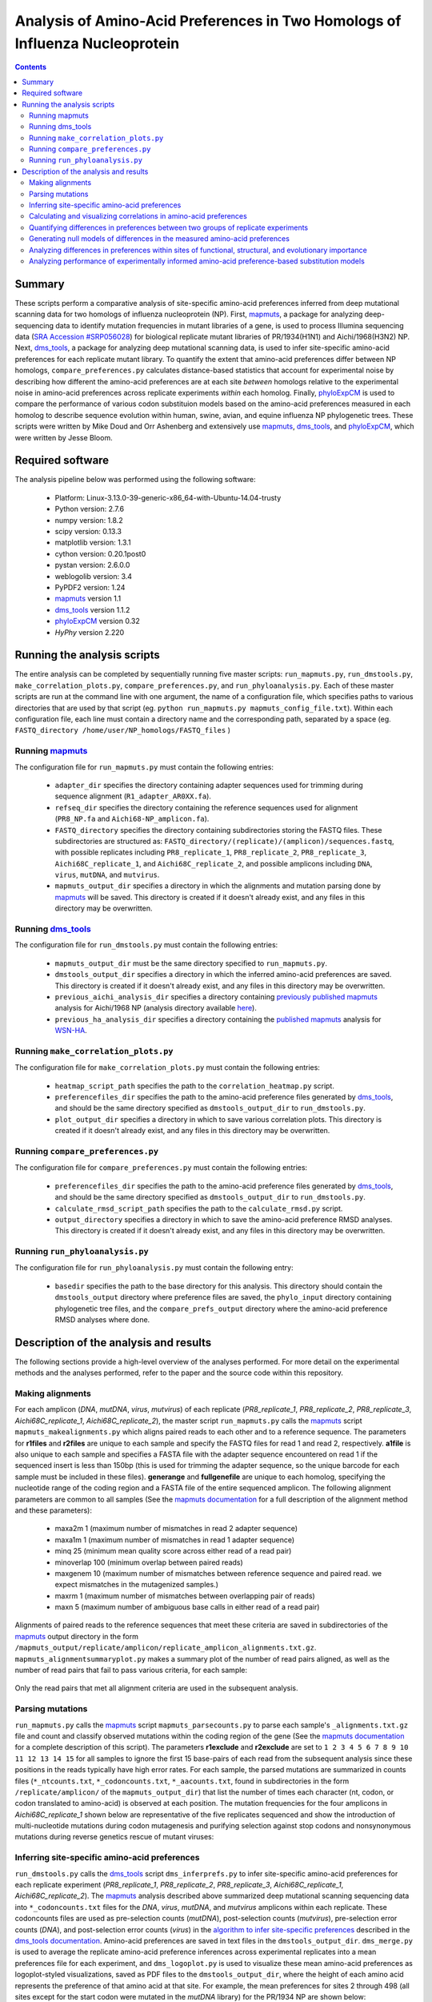 =============================================================================
Analysis of Amino-Acid Preferences in Two Homologs of Influenza Nucleoprotein
=============================================================================

.. contents::
  :depth: 2

Summary
-------

These scripts perform a comparative analysis of site-specific amino-acid preferences inferred from deep mutational scanning data for two homologs of influenza nucleoprotein (NP). First, `mapmuts`_, a package for analyzing deep-sequencing data to identify mutation frequencies in mutant libraries of a gene, is used to process Illumina sequencing data (`SRA Accession #SRP056028`_) for biological replicate mutant libraries of PR/1934(H1N1) and Aichi/1968(H3N2) NP. Next, `dms_tools`_, a package for analyzing deep mutational scanning data, is used to infer site-specific amino-acid preferences for each replicate mutant library. To quantify the extent that amino-acid preferences differ between NP homologs, ``compare_preferences.py`` calculates distance-based statistics that account for experimental noise by describing how different the amino-acid preferences are at each site *between* homologs relative to the experimental noise in amino-acid preferences across replicate experiments *within* each homolog. Finally, `phyloExpCM`_ is used to compare the performance of various codon substituion models based on the amino-acid preferences measured in each homolog to describe sequence evolution within human, swine, avian, and equine influenza NP phylogenetic trees. These scripts were written by Mike Doud and Orr Ashenberg and extensively use `mapmuts`_, `dms_tools`_, and `phyloExpCM`_, which were written by Jesse Bloom.

Required software
-----------------

The analysis pipeline below was performed using the following software:

 * Platform: Linux-3.13.0-39-generic-x86_64-with-Ubuntu-14.04-trusty
 * Python version: 2.7.6
 * numpy version: 1.8.2
 * scipy version: 0.13.3
 * matplotlib version: 1.3.1
 * cython version: 0.20.1post0
 * pystan version: 2.6.0.0
 * weblogolib version: 3.4
 * PyPDF2 version: 1.24
 * `mapmuts`_ version 1.1
 * `dms_tools`_ version 1.1.2
 * `phyloExpCM`_ version 0.32
 * `HyPhy` version 2.220

Running the analysis scripts
----------------------------

The entire analysis can be completed by sequentially running five master scripts: ``run_mapmuts.py``, ``run_dmstools.py``, ``make_correlation_plots.py``, ``compare_preferences.py``, and ``run_phyloanalysis.py``. Each of these master scripts are run at the command line with one argument, the name of a configuration file, which specifies paths to various directories that are used by that script (eg. ``python run_mapmuts.py mapmuts_config_file.txt``). Within each configuration file, each line must contain a directory name and the corresponding path, separated by a space (eg. ``FASTQ_directory /home/user/NP_homologs/FASTQ_files`` )

Running `mapmuts`_
~~~~~~~~~~~~~~~~~~~~

The configuration file for ``run_mapmuts.py`` must contain the following entries:

  * ``adapter_dir`` specifies the directory containing adapter sequences used for trimming during sequence alignment (``R1_adapter_AR0XX.fa``).
  * ``refseq_dir`` specifies the directory containing the reference sequences used for alignment (``PR8_NP.fa`` and ``Aichi68-NP_amplicon.fa``).
  * ``FASTQ_directory`` specifies the directory containing subdirectories storing the FASTQ files. These subdirectories are structured as: ``FASTQ_directory/(replicate)/(amplicon)/sequences.fastq``, with possible replicates including ``PR8_replicate_1``, ``PR8_replicate_2``, ``PR8_replicate_3``, ``Aichi68C_replicate_1``, and ``Aichi68C_replicate_2``, and possible amplicons including ``DNA``, ``virus``, ``mutDNA``, and ``mutvirus``.
  * ``mapmuts_output_dir`` specifies a directory in which the alignments and mutation parsing done by `mapmuts`_ will be saved. This directory is created if it doesn't already exist, and any files in this directory may be overwritten.

Running `dms_tools`_
~~~~~~~~~~~~~~~~~~~~

The configuration file for ``run_dmstools.py`` must contain the following entries:

 * ``mapmuts_output_dir`` must be the same directory specified to ``run_mapmuts.py``.
 * ``dmstools_output_dir`` specifies a directory in which the inferred amino-acid preferences are saved. This directory is created if it doesn't already exist, and any files in this directory may be overwritten.
 * ``previous_aichi_analysis_dir`` specifies a directory containing `previously published`_ `mapmuts`_ analysis for Aichi/1968 NP (analysis directory available `here`_).
 * ``previous_ha_analysis_dir`` specifies a directory containing the `published`_ `mapmuts`_ analysis for `WSN-HA`_.

Running ``make_correlation_plots.py``
~~~~~~~~~~~~~~~~~~~~~~~~~~~~~~~~~~~~~

The configuration file for ``make_correlation_plots.py`` must contain the following entries:

 * ``heatmap_script_path`` specifies the path to the ``correlation_heatmap.py`` script.
 * ``preferencefiles_dir`` specifies the path to the amino-acid preference files generated by `dms_tools`_, and should be the same directory specified as ``dmstools_output_dir`` to ``run_dmstools.py``.
 * ``plot_output_dir`` specifies a directory in which to save various correlation plots. This directory is created if it doesn't already exist, and any files in this directory may be overwritten.

Running ``compare_preferences.py``
~~~~~~~~~~~~~~~~~~~~~~~~~~~~~~~~~~

The configuration file for ``compare_preferences.py`` must contain the following entries:

 * ``preferencefiles_dir`` specifies the path to the amino-acid preference files generated by `dms_tools`_, and should be the same directory specified as ``dmstools_output_dir`` to ``run_dmstools.py``.
 * ``calculate_rmsd_script_path`` specifies the path to the ``calculate_rmsd.py`` script.
 * ``output_directory`` specifies a directory in which to save the amino-acid preference RMSD analyses. This directory is created if it doesn't already exist, and any files in this directory may be overwritten.

Running ``run_phyloanalysis.py``
~~~~~~~~~~~~~~~~~~~~~~~~~~~~~~~~

The configuration file for ``run_phyloanalysis.py`` must contain the following entry:

 * ``basedir`` specifies the path to the base directory for this analysis. This directory should contain the ``dmstools_output`` directory where preference files are saved, the ``phylo_input`` directory containing phylogenetic tree files, and the ``compare_prefs_output`` directory where the amino-acid preference RMSD analyses where done.

Description of the analysis and results
---------------------------------------

The following sections provide a high-level overview of the analyses performed. For more detail on the experimental methods and the analyses performed, refer to the paper and the source code within this repository.

Making alignments
~~~~~~~~~~~~~~~~~

For each amplicon (*DNA*, *mutDNA*, *virus*, *mutvirus*) of each replicate (*PR8_replicate_1*, *PR8_replicate_2*, *PR8_replicate_3*, *Aichi68C_replicate_1*, *Aichi68C_replicate_2*), the master script ``run_mapmuts.py`` calls the `mapmuts`_ script ``mapmuts_makealignments.py`` which aligns paired reads to each other and to a reference sequence. The parameters for **r1files** and **r2files** are unique to each sample and specify the FASTQ files for read 1 and read 2, respectively. **a1file** is also unique to each sample and specifies a FASTA file with the adapter sequence encountered on read 1 if the sequenced insert is less than 150bp (this is used for trimming the adapter sequence, so the unique barcode for each sample must be included in these files). **generange** and **fullgenefile** are unique to each homolog, specifying the nucleotide range of the coding region and a FASTA file of the entire sequenced amplicon. The following alignment parameters are common to all samples (See the `mapmuts documentation`_ for a full description of the alignment method and these parameters):

  * maxa2m 1 (maximum number of mismatches in read 2 adapter sequence)
  * maxa1m 1 (maximum number of mismatches in read 1 adapter sequence)
  * minq 25 (minimum mean quality score across either read of a read pair)
  * minoverlap 100 (minimum overlap between paired reads)
  * maxgenem 10 (maximum number of mismatches between reference sequence and paired read. we expect mismatches in the mutagenized samples.)
  * maxrm 1 (maximum number of mismatches between overlapping pair of reads)
  * maxn 5 (maximum number of ambiguous base calls in either read of a read pair)

Alignments of paired reads to the reference sequences that meet these criteria are saved in subdirectories of the `mapmuts`_ output directory in the form ``/mapmuts_output/replicate/amplicon/replicate_amplicon_alignments.txt.gz``. ``mapmuts_alignmentsummaryplot.py`` makes a summary plot of the number of read pairs aligned, as well as the number of read pairs that fail to pass various criteria, for each sample:

.. figure:: /mapmuts_output/mapmuts_plots/alignmentsummaryplot.jpg
  :width: 25%
  :align: center
  :alt: alignmentsummaryplot.jpg

Only the read pairs that met all alignment criteria are used in the subsequent analysis.



Parsing mutations
~~~~~~~~~~~~~~~~~

``run_mapmuts.py`` calls the `mapmuts`_ script ``mapmuts_parsecounts.py`` to parse each sample's ``_alignments.txt.gz`` file and count and classify observed mutations within the coding region of the gene (See the `mapmuts documentation`_ for a complete description of this script). The parameters **r1exclude** and **r2exclude** are set to ``1 2 3 4 5 6 7 8 9 10 11 12 13 14 15`` for all samples to ignore the first 15 base-pairs of each read from the subsequent analysis since these positions in the reads typically have high error rates. For each sample, the parsed mutations are summarized in counts files (``*_ntcounts.txt``, ``*_codoncounts.txt``, ``*_aacounts.txt``, found in subdirectories in the form ``/replicate/amplicon/`` of the ``mapmuts_output_dir``) that list the number of times each character (nt, codon, or codon translated to amino-acid) is observed at each position. The mutation frequencies for the four amplicons in  *Aichi68C_replicate_1* shown below are representative of the five replicates sequenced and show the introduction of multi-nucleotide mutations during codon mutagenesis and purifying selection against stop codons and nonsynonymous mutations during reverse genetics rescue of mutant viruses:

.. figure:: mapmuts_output/Aichi68C_replicate_1/parsesummary_codon_types_and_nmuts.jpg
  :width: 25%
  :align: center
  :alt: Aichi68C_replicate_1/parsesummary_codon_types_and_nmuts.jpg


Inferring site-specific amino-acid preferences
~~~~~~~~~~~~~~~~~~~~~~~~~~~~~~~~~~~~~~~~~~~~~~

``run_dmstools.py`` calls the `dms_tools`_ script ``dms_inferprefs.py`` to infer site-specific amino-acid preferences for each replicate experiment (*PR8_replicate_1*, *PR8_replicate_2*, *PR8_replicate_3*, *Aichi68C_replicate_1*, *Aichi68C_replicate_2*). The `mapmuts`_ analysis described above summarized deep mutational scanning sequencing data into ``*_codoncounts.txt`` files for the *DNA*, *virus*, *mutDNA*, and *mutvirus* amplicons within each replicate. These codoncounts files are used as pre-selection counts (*mutDNA*), post-selection counts (*mutvirus*), pre-selection error counts (*DNA*), and post-selection error counts (*virus*) in the `algorithm to infer site-specific preferences`_ described in the `dms_tools documentation`_. Amino-acid preferences are saved in text files in the ``dmstools_output_dir``. ``dms_merge.py`` is used to average the replicate amino-acid preference inferences across experimental replicates into a mean preferences file for each experiment, and ``dms_logoplot.py`` is used to visualize these mean amino-acid preferences as logoplot-styled visualizations, saved as PDF files to the ``dmstools_output_dir``, where the height of each amino acid represents the preference of that amino acid at that site. For example, the mean preferences for sites 2 through 498 (all sites except for the start codon were mutated in the *mutDNA* library) for the PR/1934 NP are shown below:

.. figure:: dmstools_output/logoplot_mean_PR1934.jpg
  :width: 50%
  :align: center
  :alt: dmstools_output/logoplot_mean_PR1934.jpg

Calculating and visualizing correlations in amino-acid preferences
~~~~~~~~~~~~~~~~~~~~~~~~~~~~~~~~~~~~~~~~~~~~~~~~~~~~~~~~~~~~~~~~~~

The script ``make_correlation_plots.py`` plots the amino-acid preferences and calculates the Pearson's correlation coefficient between mean preferences from several experiments. These plots are saved to the ``plot_output_dir``. Amino-acid preferences for Aichi/1968 measured in 8 biological replicates have been `previously published`_ and the correlation between the mean preferences from that experiment and the mean preferences as measured in 2 addditional biological replicates measured in this study is shown below:

.. figure:: correlation_plots/aichi_aichi_correlation.jpg
  :width: 50%
  :align: center
  :alt: correlation_plots/aichi_aichi_correlation.jpg
  
The correlation between the mean PR/1934 preferences and the overall mean Aichi/1968 preferences is nearly as good:

.. figure:: correlation_plots/pr8_aichi_correlation.jpg
  :width: 50%
  :align: center
  :alt: correlation_plots/pr8_aichi_correlation.jpg

As expected, there is no correlation between the mean PR/1934 preferences and preferences in a non-homologous protein, the influenza hemagglutinin `WSN-HA`_:

.. figure:: correlation_plots/pr8_ha_correlation.jpg
  :width: 50%
  :align: center
  :alt: correlation_plots/pr8_ha_correlation.jpg

The above correlations were generated using the mean preferences from each experiment, but the heatmap below, also generated by the ``make_correlation_plots.py`` script, shows that the general pattern of preferences being just as correlated between homologs as within a given homolog is also observed in the biological replicate experiments. Each column and row corresponds to preferences measured in a unique biological replicate experiment, and the tiles are shaded by the Pearson's correlation coefficient calculated for each pair of replicates:

.. figure:: correlation_plots/Allsites_correlation_heatmap.jpg
  :width: 50%
  :align: center
  :alt: correlation_plots/Allsites_correlation_heatmap.jpg

Quantifying differences in preferences between two groups of replicate experiments
~~~~~~~~~~~~~~~~~~~~~~~~~~~~~~~~~~~~~~~~~~~~~~~~~~~~~~~~~~~~~~~~~~~~~~~~~~~~~~~~~~

Deep mutational scanning is subject to experimental noise, so there is variation in the inferred preferences between biological replicate experiments. This experimental noise is greater at some sites than others. The analysis in ``compare_prefs.py`` quantifies this site-specific experimental noise and accounts for it when quantifying the changes in preferences observed between homologs. This method is desribed in the paper and the source code, and calculates for each site the root mean square distance within replicates of the same homolog (averaged across both homologs, **RMSD_within**) and the root mean square distance between replicates of different homologs (**RMSD_between**). **RMSD_within** provides a statistic for the experimental noise at a given site, while **RMSD_between** provides a statistic for the observed changes in preference between homologs at a given site. We calculate **RMSD_corrected** by subtracting **RMSD_within** from **RMSD_between** and use it as a quantification of the magnitude of change in preferences between homologs that is not due to experimental noise. This calculation may become more intuitive with the following example sites showing the amino-acid preferences inferred for three biological replicates of PR/1934 and ten biological replicates of Aichi/1968:

.. figure:: example_rmsd.jpg
  :scale: 50%
  :align: center

The analysis in ``compare_prefs.py`` calculates these RMSD statistics for every site that was mutagenized in our deep mutational scanning experiment (sites 2 through 498). As a control analysis it also calculates these statistics when comparing two independent experiments on Aichi/1968 to each other. These distinct comparisons are run in their own subdirectories in the ``output_directory`` specified to ``compare_prefs.py``. Within each comparison subdirectory of the ``output_directory``, a file named ``*_RMSD_calcs.txt`` is saved which contains the **RMSD_between**, **RMSD_within**, and **RMSD_corrected** calculated for every site in a tab-delimited text file.

To vizualize these RMSD statistics, ``compare_prefs.py`` makes scatter plots showing the relationship between **RMSD_between** and **RMSD_within**. The following scatter plots show the distribution of RMSD statistics as calculated in the control Aichi/1968 previous study vs. Aichi/1968 current study analysis, as well as the PR/1934 vs. Aichi/1968 analysis. Each point represents one site in the protein. Larger **RMSD_within** indicates larger experimental noise at that site, while larger **RMSD_between** indicates larger differences in amino-acid preferences between experiments. The higher the point is above the y=x line, the larger the **RMSD_corrected**. 

Two groups of sites of interest are 1) Sites in the RNA binding groove (highlighted magenta), and 2) sites with variable amino-acid identity between PR/1934 and Aichi/1968 (highlighted lime). Interestingly, the RNA-binding sites tend to have low **RMSD_within**, indicating low levels of experimental noise at these sites. This is not surprising given that we expect these sites to be under strong functional selection, since binding to RNA is one of NP's essential functions. The variable sites, on the other hand, exhibit a lot of experimental noise, as they tend to have high **RMSD_within**.

.. figure:: compare_prefs_output/Aichi1968_previous_study_vs_Aichi1968_current_study/Scatter_RNA_Variable.jpg
  :scale: 50%
  :align: center

.. figure:: compare_prefs_output/Aichi1968_vs_PR1934/Scatter_RNA_Variable.jpg
  :scale: 50%
  :align: center

Generating null models of differences in the measured amino-acid preferences
~~~~~~~~~~~~~~~~~~~~~~~~~~~~~~~~~~~~~~~~~~~~~~~~~~~~~~~~~~~~~~~~~~~~~~~~~~~~

To assess the extent of preference changes that we would expect to observe due to experimental noise alone, we simulated amino-acid preferences under a null model that assumes that the preferences in both homologs are the the same. This simulation procedure is documented in the source code and described in more detail in the methods section of the paper. Briefly, for each comparison made, a null distribution of **RMSD_corrected** is generated by performing 1000 simulated experiments. The null hypothesis in these simulations is that the amino-acid preferences are the same in both experiments of the comparison, so we average the experimental preferences from both experiments being compared and assign them the label of the "true" preferences under the null hypothesis. The simulated experiments draw amino-acid preference vectors from a Dirichlet distribution centered on this "true" set of amino-acid preferences. 

Since each of our experiments had a different level of noise as measured by average correlation between replicates, we tune the noise in the preferences drawn from the Dirichlet with a scaling parameter to result in in a correlation between replicates that matches the experiment being simulated.

The simulated preferences are stored in subdirectories for each simulation, and the **RMSD_corrected** values from all 1000 simulations are combined as used as a null distribution.

The following plots show the distributions of **RMSD_corrected** scores obtained experimentally overlaid with the simulated data:

.. figure:: compare_prefs_output/Aichi1968_previous_study_vs_Aichi1968_current_study/simulation_null/Aichi1968_previous_study_vs_Aichi1968_current_study_simulated_RMSD_distribution.jpg
  :scale: 50%
  :align: center

.. figure:: compare_prefs_output/Aichi1968_vs_PR1934/simulation_null/Aichi1968_vs_PR1934_simulated_RMSD_distribution.jpg
  :scale: 50%
  :align: center

Analyzing differences in preferences within sites of functional, structural, and evolutionary importance
~~~~~~~~~~~~~~~~~~~~~~~~~~~~~~~~~~~~~~~~~~~~~~~~~~~~~~~~~~~~~~~~~~~~~~~~~~~~~~~~~~~~~~~~~~~~~~~~~~~~~~~~

The ``compare_prefs.py`` script also analyzes the distributions of **RMSD_corrected** for subgroups of sites. The relevant subgroups we test here are 1) the RNA-binding sites in NP, 2) the sites with variable amino-acid identity between PR/1934 and Aichi/1968, and 3) conserved sites that are in structural contact with variable sites. The distributions of **RMSD_corrected** for these subgroups of sites are shown below, in blue for the comparison between Aichi/1968 previous study and Aichi/1968 current study, and in red for the comparison between PR/1934 and Aichi/1968. Notably, the variable sites have significantly larger **RMSD_corrected** when comparing two homologs than when comparing two experiments on the same homolog, but there are no significant differences in the other subgroups.

.. figure:: compare_prefs_output/RMSD_boxplot.jpg
  :scale: 50%
  :align: center

Analyzing performance of experimentally informed amino-acid preference-based substitution models
~~~~~~~~~~~~~~~~~~~~~~~~~~~~~~~~~~~~~~~~~~~~~~~~~~~~~~~~~~~~~~~

The ``run_phyloanalysis.py`` script calls scripts from the ``phyloExpCM`` and ``HyPhy`` packages to build a codon substitution model for influenza nucleoprotein, and then calculates the likelihood of a nucleoprotein phylogenetic tree given the substitution model. The script is run with the command::
    ``python run_phyloanalysis.py phylo_config.txt`` 

All output is written to the directory ``phylo_output``. The inputs to this script are sequence alignments, phylogenetic trees, amino-acid preferences, and **RMSD** values.

The following input files are required. 

    * ``Aligned_NPs_Allhosts.fasta`` is a FASTA formatted sequence alignment for nucleoproteins from human, swine, equine and avian hosts. This file is located in the directory ``phylo_output``. Similarly named sequence alignment files should exist for Human, Swine, Equine, and Avian NPs. 
    
    * ``codonphyml_Allhosts_tree.newick`` is a Newick-format phylogenetic tree  built using codonPhyML from the sequence alignment in ``Aligned_NPs_Allhosts.fasta``. This file is located in the directory ``phylo_output``. Similarly named phylogenetic tree files should exist for Human, Swine, Equine, and Avian NPs. 
    
    * ``mean_Aichi68_both_studies_prefs.txt`` is the average of the site-specific amino-acid preferences from the current and previous Aichi/1968 mutational scanning experiments. This file is located in the directory ``dmstools_output``.
    
    * ``PR8_mean_prefs.txt`` is the average of the site-specific amino-acid preferences from all replicates of the PR/1934 mutational scanning experiments. This file is located in the directory ``dmstools_output``.
    
    * ``mean_NP_both_homologs_prefs.txt`` is the site-specific amino-acid preferences obtained by averaging amino-acid preferences for each amino acid at each site from ``mean_Aichi68_both_studies_prefs.txt`` and ``PR8_mean_prefs.txt``. This file is located in the directory ``dmstools_output``.
    
    * ``RMSD_Aichi1968_vs_PR1934_RMSD_calcs.txt`` contains site-specific **RMSD** analysis for Aichi/1968 versus PR/1934 generated by ``compare_prefs.py``. This file is located in the subdirectory ``compare_prefs_output/Aichi1968_vs_PR1934/``.
  
The codon substitution models are either site specific and experimentally informed by nucleoprotein amino-acid preferences (Aichi/1968, PR/1934, Aichi/1968 + PR/1934), or they are non site-specific and use the traditional Goldman-Yang 1994 model. Optimization is done by calling the scripts ``phyloExpCM_ExpModelOptimizeHyphyTree`` and ``phyloExpCM_optimizeHyphyTree``. Branch lengths and any other model parameters are optimized on a fixed nucleoprotein tree topology using ``HyPhy``. 
 
The following summary output files are written in the directory ``phylo_output``.

    * ``GY94_Allhosts_summary.csv`` Similarly named files will be built for Human, Swine, Equine, and Avian NPs. 

    * ``GY94_Allhosts_summary.tex`` Similarly named files will be built for Human, Swine, Equine, and Avian NPs.

Optimization results using each substitution model are in the subdirectory ``phylo_output/codonmodel_optimized_trees``. Inside this subdirectory are further subdirectories with the results for a given substitution model and a given set of nucleoprotein sequences. The main files are:

    * ``optimizedtree.newick`` 

    * ``optimizedtree_results.txt`` 
    
    * ``sitelikelihoods.txt``

After fitting a given phylogenetic tree, the script bins nucleoprotein sites into quintiles based on how much they improved the likelihood in going from the Aichi/1968 substitution model to the Aichi/1968 + PR/1934 substitution model. The changes in per-site likelihood are calculated by calling the script ``phyloExpCM_SiteLikelihoodComparison``. Within each quintile of sites binned by per-site likelihood, the distribution of either per-site **RMSD_within** or **RMSD_corrected** is displayed for those corresponding sites.

Aichi1968_PR1934_minus_Aichi1968_Allhosts_binnedlikelihood_RMSDwithin.pdf

.. figure:: phylo_output/Aichi1968_PR1934_minus_Aichi1968_Allhosts_binnedlikelihood_RMSDwithin.jpg
  :scale: 50%
  :align: center

Aichi1968_PR1934_minus_Aichi1968_Allhosts_binnedlikelihood_RMSDcorrected.pdf

.. figure:: phylo_output/Aichi1968_PR1934_minus_Aichi1968_Allhosts_binnedlikelihood_RMSDcorrected.jpg
  :scale: 50%
  :align: center





.. _`mapmuts`: https://github.com/jbloom/mapmuts
.. _`mapmuts documentation`: http://jbloom.github.io/mapmuts/
.. _`dms_tools`: https://github.com/jbloom/dms_tools
.. _`algorithm to infer site-specific preferences`: http://jbloom.github.io/dms_tools/inferprefs_algorithm.html
.. _`dms_tools documentation`: http://jbloom.github.io/dms_tools/
.. _`Python`: http://www.python.org/
.. _`phyloExpCM`: https://github.com/jbloom/phyloExpCM
.. _`previously published`: http://dx.doi.org/10.1093/molbev/msu173
.. _`here`: https://github.com/jbloom/mapmuts/tree/master/examples/2013Analysis_Influenza_NP_Aichi68
.. _`WSN-HA`: https://github.com/jbloom/mapmuts/tree/master/examples/WSN_HA_2014Analysis
.. _`published`: http://dx.doi.org/10.7554/eLife.03300
.. _`SRA Accession #SRP056028`: http://www.ncbi.nlm.nih.gov/sra/?term=SRP056028[Accession]
